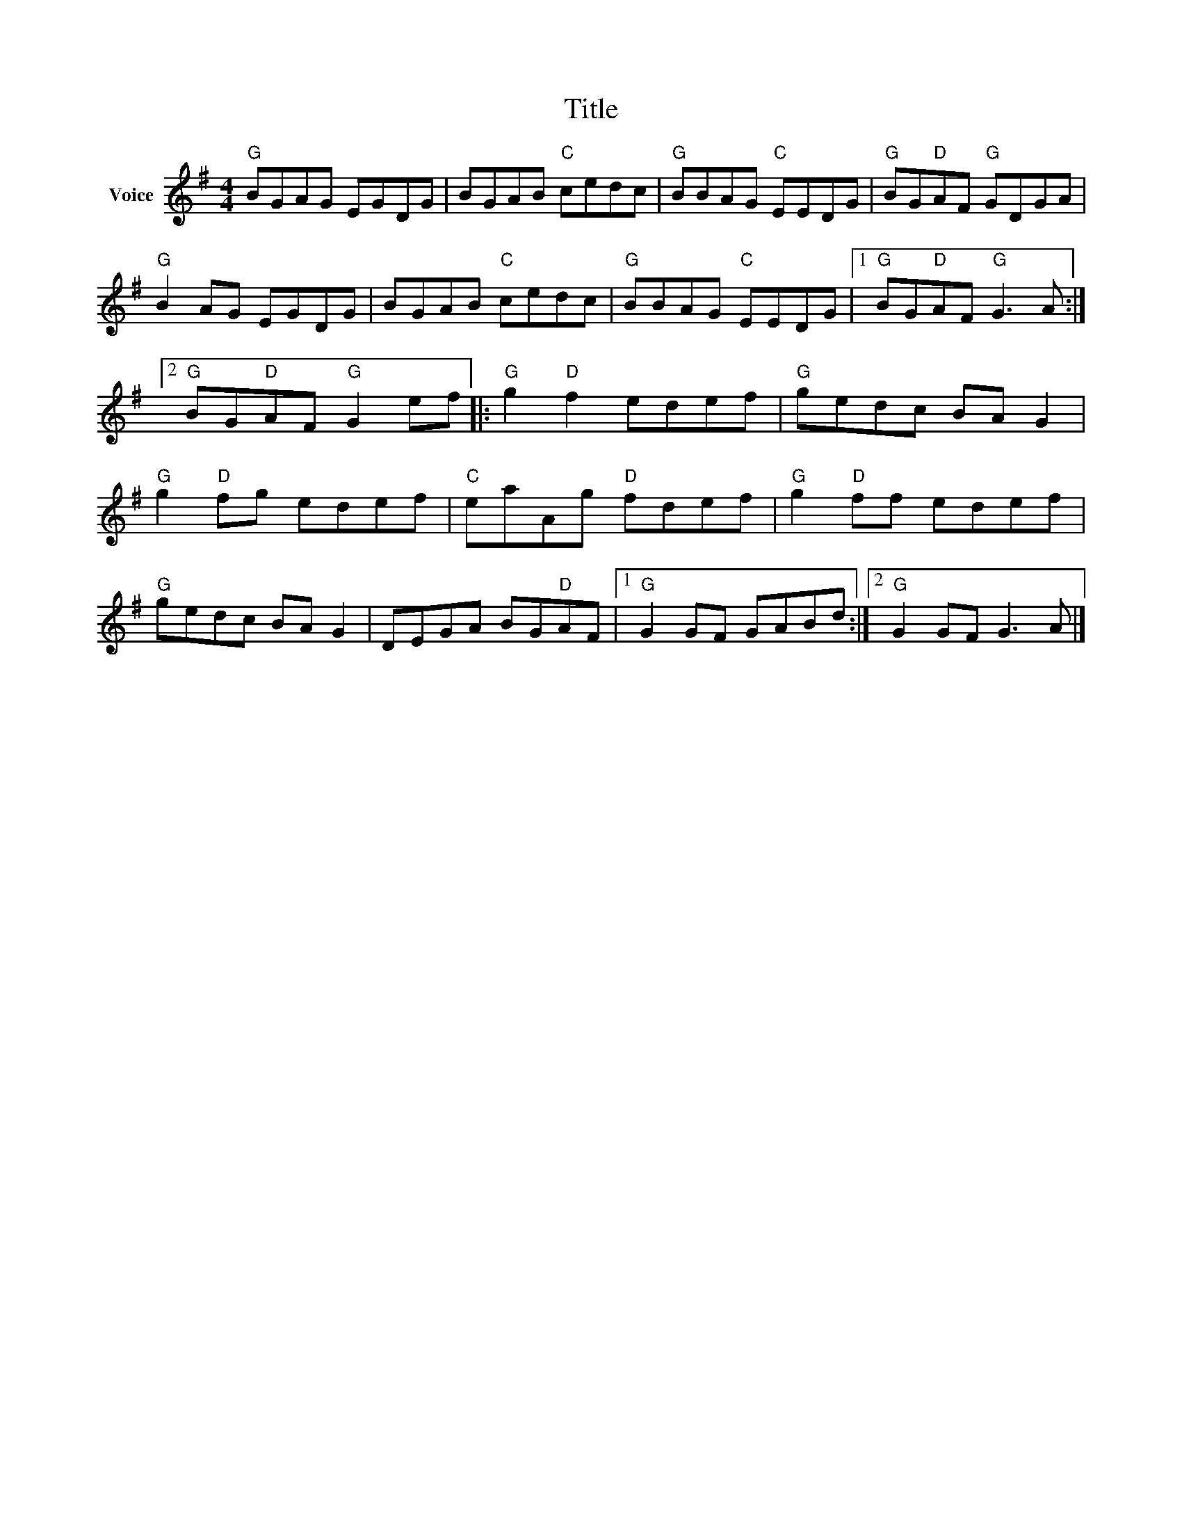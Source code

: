 X:1
T:Title
L:1/8
M:4/4
I:linebreak $
K:G
V:1 treble nm="Voice"
V:1
"G" BGAG EGDG | BGAB"C" cedc |"G" BBAG"C" EEDG |"G" BG"D"AF"G" GDGA |"G" B2 AG EGDG | %5
 BGAB"C" cedc |"G" BBAG"C" EEDG |1"G" BG"D"AF"G" G3 A :|2"G" BG"D"AF"G" G2 ef |:"G" g2"D" f2 edef | %10
"G" gedc BA G2 |"G" g2"D" fg edef |"C" eaAg"D" fdef |"G" g2"D" ff edef |"G" gedc BA G2 | %15
 DEGA BG"D"AF |1"G" G2 GF GABd :|2"G" G2 GF G3 A |] %18
